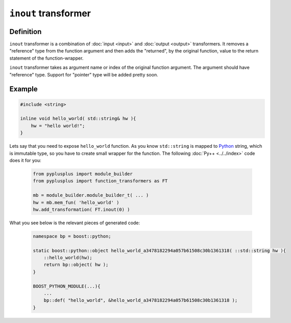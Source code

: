 ======================
``inout`` transformer
======================

----------
Definition
----------

``inout`` transformer is a combination of :doc:`input <input>` and :doc:`output <output>` transformers.
It removes a "reference" type from the function argument and then adds the
"returned", by the original function, value to the return statement of the
function-wrapper.

``inout`` transformer takes as argument name or index of the original function
argument. The argument should have "reference" type. Support for "pointer" type
will be added pretty soon.

-------
Example
-------

.. code-block:: c++

  #include <string>

  inline void hello_world( std::string& hw ){
      hw = "hello world!";
  }

Lets say that you need to expose ``hello_world`` function. As you know
``std::string`` is mapped to `Python`_ string, which is immutable type, so you
have to create small wrapper for the function. The following :doc:`Py++ <../../index>` code does it for you:

  .. code-block:: python

     from pyplusplus import module_builder
     from pyplusplus import function_transformers as FT

     mb = module_builder.module_builder_t( ... )
     hw = mb.mem_fun( 'hello_world' )
     hw.add_transformation( FT.inout(0) )

What you see below is the relevant pieces of generated code:

  .. code-block:: c++

     namespace bp = boost::python;

     static boost::python::object hello_world_a3478182294a057b61508c30b1361318( ::std::string hw ){
         ::hello_world(hw);
         return bp::object( hw );
     }

     BOOST_PYTHON_MODULE(...){
         ...
         bp::def( "hello_world", &hello_world_a3478182294a057b61508c30b1361318 );
     }

.. _`Boost.Python`: http://www.boost.org/libs/python/doc/index.html
.. _`Python`: http://www.python.org
.. _`GCC-XML`: http://www.gccxml.org

